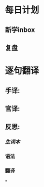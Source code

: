 :PROPERTIES:
:ID: 7036A917-3901-4604-8B2D-12C3818FF4AA
:END:

* 每日计划
:PROPERTIES:
:template: daily
:END:
** 新学inbox
** 复盘
* 逐句翻译
:PROPERTIES:
:template: 逐句翻译
:END:
** 手译:
** 官译:
** 反思:
*** [[生词本]]
*** 语法
*** 翻译
*